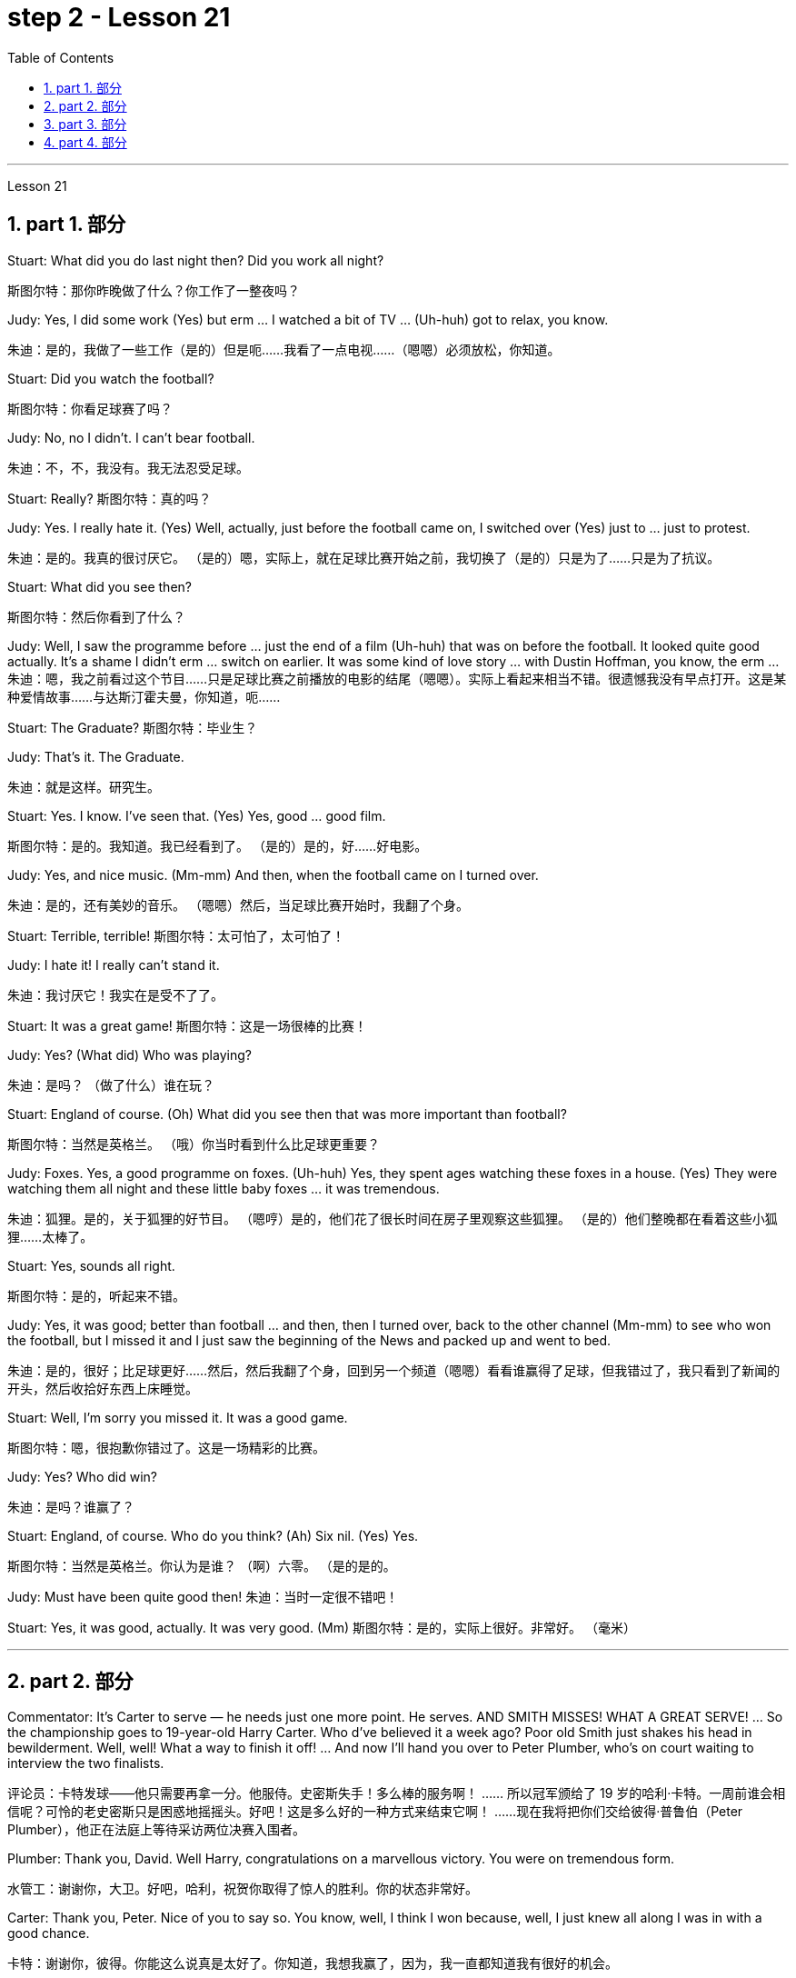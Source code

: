 
= step 2 - Lesson 21
:toc: left
:toclevels: 3
:sectnums:
:stylesheet: ../../+ 000 eng选/美国高中历史教材 American History ： From Pre-Columbian to the New Millennium/myAdocCss.css

'''



Lesson 21


== part 1. 部分

Stuart: What did you do last night then? Did you work all night?

[.my2]
斯图尔特：那你昨晚做了什么？你工作了一整夜吗？

Judy: Yes, I did some work (Yes) but erm …​ I watched a bit of TV …​ (Uh-huh) got to relax, you know.

[.my2]
朱迪：是的，我做了一些工作（是的）但是呃……我看了一点电视……（嗯嗯）必须放松，你知道。

Stuart: Did you watch the football?

[.my2]
斯图尔特：你看足球赛了吗？

Judy: No, no I didn’t. I can’t bear football.

[.my2]
朱迪：不，不，我没有。我无法忍受足球。

Stuart: Really? 斯图尔特：真的吗？

Judy: Yes. I really hate it. (Yes) Well, actually, just before the football came on, I switched over (Yes) just to …​ just to protest.

[.my2]
朱迪：是的。我真的很讨厌它。 （是的）嗯，实际上，就在足球比赛开始之前，我切换了（是的）只是为了……​只是为了抗议。

Stuart: What did you see then?

[.my2]
斯图尔特：然后你看到了什么？

Judy: Well, I saw the programme before …​ just the end of a film (Uh-huh) that was on before the football. It looked quite good actually. It’s a shame I didn’t erm …​ switch on earlier. It was some kind of love story …​ with Dustin Hoffman, you know, the erm …​
朱迪：嗯，我之前看过这个节目……只是足球比赛之前播放的电影的结尾（嗯嗯）。实际上看起来相当不错。很遗憾我没有早点打开。这是某种爱情故事……与达斯汀霍夫曼，你知道，呃……​

Stuart: The Graduate? 斯图尔特：毕业生？

Judy: That’s it. The Graduate.

[.my2]
朱迪：就是这样。研究生。

Stuart: Yes. I know. I’ve seen that. (Yes) Yes, good …​ good film.

[.my2]
斯图尔特：是的。我知道。我已经看到了。 （是的）是的，好……好电影。

Judy: Yes, and nice music. (Mm-mm) And then, when the football came on I turned over.

[.my2]
朱迪：是的，还有美妙的音乐。 （嗯嗯）然后，当足球比赛开始时，我翻了个身。

Stuart: Terrible, terrible!
斯图尔特：太可怕了，太可怕了！

Judy: I hate it! I really can’t stand it.

[.my2]
朱迪：我讨厌它！我实在是受不了了。

Stuart: It was a great game!
斯图尔特：这是一场很棒的比赛！

Judy: Yes? (What did) Who was playing?

[.my2]
朱迪：是吗？ （做了什么）谁在玩？

Stuart: England of course. (Oh) What did you see then that was more important than football?

[.my2]
斯图尔特：当然是英格兰。 （哦）你当时看到什么比足球更重要？

Judy: Foxes. Yes, a good programme on foxes. (Uh-huh) Yes, they spent ages watching these foxes in a house. (Yes) They were watching them all night and these little baby foxes …​ it was tremendous.

[.my2]
朱迪：狐狸。是的，关于狐狸的好节目。 （嗯哼）是的，他们花了很长时间在房子里观察这些狐狸。 （是的）他们整晚都在看着这些小狐狸……太棒了。

Stuart: Yes, sounds all right.

[.my2]
斯图尔特：是的，听起来不错。

Judy: Yes, it was good; better than football …​ and then, then I turned over, back to the other channel (Mm-mm) to see who won the football, but I missed it and I just saw the beginning of the News and packed up and went to bed.

[.my2]
朱迪：是的，很好；比足球更好......然后，然后我翻了个身，回到另一个频道（嗯嗯）看看谁赢得了足球，但我错过了，我只看到了新闻的开头，然后收拾好东西上床睡觉。

Stuart: Well, I’m sorry you missed it. It was a good game.

[.my2]
斯图尔特：嗯，很抱歉你错过了。这是一场精彩的比赛。

Judy: Yes? Who did win?

[.my2]
朱迪：是吗？谁赢了？

Stuart: England, of course. Who do you think? (Ah) Six nil. (Yes) Yes.

[.my2]
斯图尔特：当然是英格兰。你认为是谁？ （啊）六零。 （是的是的。

Judy: Must have been quite good then!
朱迪：当时一定很不错吧！

Stuart: Yes, it was good, actually. It was very good. (Mm)
斯图尔特：是的，实际上很好。非常好。 （毫米）


'''


== part 2. 部分


Commentator: It’s Carter to serve — he needs just one more point. He serves. AND SMITH MISSES! WHAT A GREAT SERVE! …​ So the championship goes to 19-year-old Harry Carter. Who d’ve believed it a week ago? Poor old Smith just shakes his head in bewilderment. Well, well! What a way to finish it off! …​ And now I’ll hand you over to Peter Plumber, who’s on court waiting to interview the two finalists.

[.my2]
评论员：卡特发球——他只需要再拿一分。他服侍。史密斯失手！多么棒的服务啊！ ……​ 所以冠军颁给了 19 岁的哈利·卡特。一周前谁会相信呢？可怜的老史密斯只是困惑地摇摇头。好吧！这是多么好的一种方式来结束它啊！ ......现在我将把你们交给彼得·普鲁伯（Peter Plumber），他正在法庭上等待采访两位决赛入围者。

Plumber: Thank you, David. Well Harry, congratulations on a marvellous victory. You were on tremendous form.

[.my2]
水管工：谢谢你，大卫。好吧，哈利，祝贺你取得了惊人的胜利。你的状态非常好。

Carter: Thank you, Peter. Nice of you to say so. You know, well, I think I won because, well, I just knew all along I was in with a good chance.

[.my2]
卡特：谢谢你，彼得。你能这么说真是太好了。你知道，我想我赢了，因为，我一直都知道我有很好的机会。

Plumber: Yes, you certainly were pretty convincing today, but what about the earlier rounds? Any nervous moments?

[.my2]
水管工：是的，你今天确实很有说服力，但是前几轮呢？有紧张的时刻吗？

Carter: Well, you know, I was a bit nervous against Jones when he took the lead in the second set, but then …​ er …​

[.my2]
卡特：嗯，你知道，当琼斯在第二盘取得领先时，我对他有点紧张，但后来……呃……​

Plumber: Yes, that was in the quarter-finals, wasn’t it? And of course you met Gardener in the next round, didn’t you? Er …​ the score was …​ er …​ 6-4, 7-5, wasn’t it?

[.my2]
水管工：是的，那是在四分之一决赛中，不是吗？当然，你在下一轮中遇到了加德纳，不是吗？呃……比分是……呃……6-4、7-5，不是吗？

Carter: Yes, that was quite a tough match, I suppose, but …​ er …​
卡特：是的，我想那是一场相当艰难的比赛，但是……呃……​

Plumber: Anything else you’d like to add?

[.my2]
水管工：您还有什么要补充的吗？

Carter: Well, I would like to say how sorry I am for John Fairlight not making it past the quarter-finals. He’s unbeatable, you know, on his day, and …​ er …​ I’d also like to say what a terrific job the officials here have done you know, the ballboys and linesmen and umpires and so on. You know …​ er …​ lots of players have been complaining, but …​ er …​

[.my2]
卡特：嗯，我想说我对约翰·费尔莱特没有进入四分之一决赛感到非常遗憾。你知道，在他的日子里，他是无与伦比的，而且……呃……我还想说，这里的官员们做了多么出色的工作，你知道，球童、边裁和裁判员等等。你知道……呃……很多玩家一直在抱怨，但是……呃……​

Plumber: Well, that’s great. Harry, Well done again. And now let’s have a quick word with the runner-up to the title, Mark Smith. If you just stand over here, Mark …​ that’s right …​ Well, bad luck, Mark. It wasn’t really your day, was it? I mean, what a terrible final set! Anyway, the less said about that the better, as I’m sure you’ll agree.

[.my2]
水管工：嗯，那太好了。哈利，又干得好。现在让我们与亚军马克·史密斯简单聊聊。如果你只是站在这里，马克……那就对了……好吧，运气不好，马克。这真的不是你的日子，不是吗？我的意思是，最后一盘多么糟糕啊！不管怎样，对此说得越少越好，我相信你会同意的。

Smith: Yeah, but you know, I did pretty well to beat Hutchins in the semis and …​ er …​ what’s his name? …​ Brown in the quarter-finals. And, I mean, what a terrible umpire, eh? I mean, half of Carter’s points were on …​ er …​ doubtful decisions, weren’t they?

[.my2]
史密斯：是的，但是你知道，我在半决赛​​中击败哈钦斯表现得很好，而且……呃……他叫什么名字？ ......布朗在四分之一决赛中。而且，我的意思是，多么糟糕的裁判啊，嗯？我的意思是，卡特一半的观点是关于……呃……可疑的决定，不是吗？

Plumber: Well, that’s probably a bit of an exaggeration, but anyway it’s time for us to leave the tournament now at the end of a tremendously exciting week, and I hand you back to the studio in London.

[.my2]
水管工：嗯，这可能有点夸张，但无论如何，在令人兴奋的一周结束后，我们现在是时候离开比赛了，我会把你带回伦敦的工作室。

'''

== part 3. 部分

Chairman: Good afternoon, ladies and gentlemen, I declare the meeting open, and I take it you all have a copy of the agenda, so we’ll take the minutes of our last meeting as read and get straight down to business. Now, the proposal before you is that we should see if we can reduce the size of the Olympic Games in any way and thereby ease the burden placed on the host city. We all know that each time we hold the Games this burden increases because of the vast undertaking it is to host them. Today, however, I only want to sound out your opinion of this proposal, so this is really no more than an exploratory meeting.

[.my2]
主席：下午好，女士们、先生们，我宣布会议开始，我想你们都已经拿到了议程副本，所以我们将宣读上次会议的记录，然后直接进入正题。现在，摆在你们面前的建议是，我们应该看看是否可以以某种方式缩小奥运会的规模，从而减轻主办城市的负担。我们都知道，每次举办奥运会，由于主办奥运会的任务艰巨，这种负担都会增加。但今天我只是想听听大家对这个建议的看法，所以这实际上只是一次探索性的会议。

Mrs. Armstrong: Could I say something straight away, Mr. Chairman?

[.my2]
阿姆斯特朗夫人：主席先生，我可以马上说些什么吗？

Chairman: Yes, Mrs. Armstrong.

[.my2]
主席：是的，阿姆斯特朗夫人。

Mrs. Armstrong: I can’t accept your proposal at all on the grounds that I feel that to reduce the size of the Olympic Games would seriously damage their character, detract from their universal appeal and penalize certain countries if we start arbitrarily throwing things out before …​
阿姆斯特朗夫人：我根本不能接受你的建议，因为我觉得缩小奥运会的规模会严重损害奥运会的性质，削弱其普遍吸引力，如果我们开始随意丢弃东西，还会对某些国家造成惩罚之前……​

Herr Müller: Yes, Mrs. Armstrong, if I may interrupt you for a moment. I think we all sympathize with your point of view, but we mustn’t overlook the main point of this meeting put forward by the Chairman, which is to see if we can cut down the programme a bit, without in any way damaging the overall appeal of the Games, so let’s not reject the proposal out of hand before we’ve had a chance to discuss it.

[.my2]
穆勒先生：好的，阿姆斯特朗夫人，请允许我打扰一下。我想我们都同意你的观点，但是我们不能忽视主席提出的这次会议的要点，就是看看我们是否可以在不损害整体的情况下，把计划削减一点。奥运会的吸引力，所以在我们有机会讨论之前，我们不要立即拒绝该提议。

Mrs. Armstrong: Very well, Herr Müller, but I’d like to state here and now that I’m totally opposed to any reduction in the number of events in the Games.

[.my2]
阿姆斯特朗夫人：很好，穆勒先生，但我现在想在此声明，我完全反对减少奥运会比赛项目的数量。

Chairman: Your objections will be noted, Mrs. Armstrong, but to get back to the point of the meeting, could I hear from the rest of you what you feel? Sr. Cordoba, for example, what’s your opinion?

[.my2]
主席：阿姆斯特朗夫人，我们会注意到您的反对意见，但回到会议的重点，我能听听你们其他人的感受吗？例如，科尔多瓦先生，您有何看法？

Sr. Cordoba: Reluctant as I am to alter the composition of the Olympic Games, I can see the point that in terms of space and financial demands, the host city is subjected to a lot of difficulty. The costs seem to soar phenomenally every time we stage the Olympics, so we might be able to make one or two savings here and there. There is, for instance, quite a strong lobby against boxing because of its apparently violent nature so I did wonder if …​
科尔多瓦先生：虽然我不愿意改变奥运会的构成，但我看到主办城市在空间和资金需求方面遇到了很多困难。每当我们举办奥运会时，成本似乎都会大幅飙升，因此我们也许可以在这里或那里节省一两笔费用。例如，有一个相当强大的游说团体反对拳击，因为它具有明显的暴力性质，所以我确实想知道……​

Mrs. Armstrong: But that is one of the most popular sports in the world, and one of the oldest.

[.my2]
阿姆斯特朗夫人：但这是世界上最受欢迎的运动之一，也是最古老的运动之一。

Sr. Cordoba: Agreed, but people get a lot of boxing on their television screens all the year round, so I was just thinking that we might be able to drop that from the programme. Football, too, is another thing which already enjoys a lot of television coverage, and as it takes up a lot of space accommodating all the football pitches, mightn’t we also perhaps consider dropping that too?

[.my2]
科尔多瓦先生：同意，但是人们一年四季都会在电视屏幕上看到很多拳击比赛，所以我只是想我们也许可以从节目中删除它。足球也是另一件已经得到大量电视报道的项目，由于它占用了所有足球场的大量空间，我们是否也可以考虑放弃它？

Mrs. Patel: Mr. Chairman …​
帕特尔夫人：主席先生……​

Chairman: Yes, Mrs. Patel.

[.my2]
主席：是的，帕特尔女士。

Mrs. Patel: I wholeheartedly endorse what Sr. Cordoba said about boxing and football. In my opinion we should concentrate on some of the more unusual sports which are rarely seen on our screens such as fencing and archery, for a change, since it is on TV that the majority of people watch the Games.

[.my2]
帕特尔夫人：我完全赞同科尔多瓦先生关于拳击和足球的言论。在我看来，我们应该专注于一些在我们的屏幕上很少看到的更不寻常的运动，例如击剑和射箭，以进行改变，因为大多数人是通过电视观看奥运会的。

Herr Müller: Perhaps we could cut out hockey along with football because, relatively speaking, that too takes up a lot of space, as measured against its universally popular appeal.

[.my2]
穆勒先生：也许我们可以把曲棍球和足球一起取消，因为相对而言，与它普遍受欢迎的吸引力相比，曲棍球也占据了很大的空间。

Mrs. Patel: I can see your point, Herr Müller, and as one of the basic tenets of the Olympic Games is individual excellence, I feel we ought to concentrate on those sports which really are a true test of the individual, I, therefore, suggest we cut out — that is, if we go ahead with this idea — the team games such as basketball, volleyball, football and hockey.

[.my2]
帕特尔夫人：我明白你的观点，穆勒先生，由于奥运会的基本原则之一是个人卓越，我认为我们应该专注于那些真正考验个人的运动，因此，我，建议我们取消——也就是说，如果我们继续这个想法——篮球、排球、足球和曲棍球等团体比赛。

Mrs. Armstrong: But then you’re sacrificing some of the most interesting items in the programme. People like to watch team games as well as take part in them; it’ll be very dull without them.

[.my2]
阿姆斯特朗夫人：但是这样你就牺牲了节目中一些最有趣的项目。人们喜欢观看团队比赛，也喜欢参与其中；没有它们就会很乏味。

Chairman: I think Mrs. Armstrong has made a very valid point. We ought to keep some of the team games, although I am inclined to agree with what has been said about football.

[.my2]
主席（以英语发言）：我认为阿姆斯特朗夫人的观点非常有道理。我们应该保留一些团队比赛，尽管我倾向于同意关于足球的说法。

Sr. Cordoba: There’s one thing I would like to say about this and that is to suggest that we could remove from the programme sports like sailing and canoeing and possibly the equestrian events, where the test is not so much of the stamina of the competitor but of his skill in handling the boat or whatever.

[.my2]
科尔多瓦先生：对此我想说一件事，那就是建议我们可以从项目中删除帆船和皮划艇等运动项目，可能还包括马术项目，这些项目不太考验运动员的耐力。而是他操纵船或其他什么的技巧。

Mrs. Armstrong: What about the pentathlon, then? Riding is one part of that, so we are going to need facilities to cater for that in any case, so why not use them for horse-riding as well — or do you think we should axe that too?

[.my2]
阿姆斯特朗夫人：那么五项全能呢？骑马是其中的一部分，所以无论如何我们都需要设施来满足这一需求，所以为什么不将它们也用于骑马——或者你认为我们也应该砍掉它呢？

Chairman: Well, let’s not get too heated about it, as this is only a preliminary discussion about possibilities and we are not yet in a position to make any final decisions. I will, however, briefly summarize what has been said so far, as I understand it. Mrs. Armstrong is totally opposed to reducing the size of the Games in any way at all. There is one body of opinion in favour of removing from the Games those sports which are already well represented in other international contests and in the media. Another strand of thought is that we should concentrate on individual excellence by cutting out the team games featured in the programme, and Mrs. Patel suggested we ought to focus attention on the more unusual sports in the programme which do not normally gain so much international attention. Sr. Cordoba also brought up the idea that we could drop boxing because of its seemingly violent nature. There was also an opinion voiced that we might exclude events where the skills of a competitor in handling a horse or yacht, for example, were being tested, rather than the stamina of the individual himself, as is the case with, say, athletics. Well, it is quite clear that we shall need to discuss this further, but in the meantime I think we’d better move on to something else …​

[.my2]
主席：嗯，我们不要太激烈，因为这只是对可能性的初步讨论，我们还不能做出任何最终决定。不过，我将根据我的理解，简要总结一下迄今为止所说的内容。阿姆斯特朗夫人完全反对以任何方式缩小奥运会规模。有一种观点赞成将那些已经在其他国际比赛和媒体中得到充分体现的体育项目从奥运会中删除。另一种想法是，我们应该通过取消节目中的团队比赛来专注于个人卓越，帕特尔夫人建议我们应该将注意力集中在节目中更不寻常的运动上，这些运动通常不会获得如此多的国际关注。科尔多瓦修女还提出了我们可以放弃拳击运动的想法，因为它看似暴力。还有一种观点认为，我们可能会排除那些测试参赛者操控马匹或游艇的技能的赛事，而不是测试个人自身耐力的赛事，例如田径比赛。嗯，很明显我们需要进一步讨论这个问题，但与此同时我认为我们最好转向其他事情......​

'''

== part 4. 部分


The houses they lived in were not meant to be permanent dwellings; as a matter of fact, we have no remaining evidence of their houses. Probably in the summertime they lived up on the mesa top near their fields, in temporary structures made of poles and brush. In winter they most likely moved down to the caves in the cliffs for warmth and protection against the snow.

[.my2]
他们居住的房子并不是永久性的住所；事实上，我们没有留下他们房屋的证据。可能在夏天，他们住在田地附近的台地上，住在用柱子和灌木丛搭建的临时建筑里。在冬天，它们很可能会搬到悬崖上的洞穴取暖和防雪。

People were experimenting and changing their methods of potting; the broken pieces are evidence of the steps in the process.

[.my2]
人们正在尝试并改变他们的盆栽方法；碎片是该过程中步骤的证据。

The first attempt at pottery came as women mixed clay, a kind of dirt, with water to make pots. When the clay dried, however, it crumbled and fell apart. Clearly this would not work.

[.my2]
第一次尝试陶器时，妇女们将粘土（一种泥土）与水混合来制作陶器。然而，当粘土干燥时，它就会碎裂并散开。显然这是行不通的。

The second idea was to add extra material to bind the clay together: grass, straw, or pieces of bark. This held the pot together very well until it was set on the fire. Then the binding material burned up, leaving a pot full of holes.

[.my2]
第二个想法是添加额外的材料将粘土粘合在一起：草、稻草或树皮片。这将锅很好地固定在一起，直到它被放在火上。然后粘合材料就烧掉了，留下一个满是洞的锅。

Again the Anasazi women tried to find the secret of success. They added sand or volcanic grit to the clay to make it harder, and they baked the pots before using them. This final step proved to be successful, and it is the basic method which is still used today.

[.my2]
阿纳萨齐妇女再次试图寻找成功的秘诀。他们在粘土中添加沙子或火山砂以使其变得更硬，并在使用之前烘烤罐子。这最后一步被证明是成功的，并且是至今仍在使用的基本方法。

The pots which the women made this way were far superior to baskets for carrying, cooking, and storing food and water. Now the people could add beans, a rich source of protein, to their diet. Water could be stored safely over long periods. Life became much easier, and so effort could now be spent on other developments.

[.my2]
妇女们用这种方法制作的锅在携带、烹饪、储存食物和水方面远远优于篮子。现在人们可以在饮食中添加富含蛋白质的豆类。水可以安全地长期储存。生活变得更加轻松，因此现在可以将精力花在其他发展上。

Their culture developed to its height, and the main improvement was in housing. The earlier pit houses were modified to one-story row houses, made with pieces of stone. Several separate buildings stood near each other like a small village. Some villages were as large as several hundred rooms and could contain as many as a thousand people. The name for this kind of house and for these Indians is "Pueblo", which is the Spanish word for "village".

[.my2]
他们的文化发展到了顶峰，主要的进步是在住房方面。早期的坑屋被改造成单层排屋，用石头建造。几栋独立的建筑毗邻而立，就像一个小村庄。有的村子大到有几百个房间，最多能容纳上千人。这种房屋和这些印第安人的名字是“Pueblo”，在西班牙语中是“村庄”的意思。

'''
